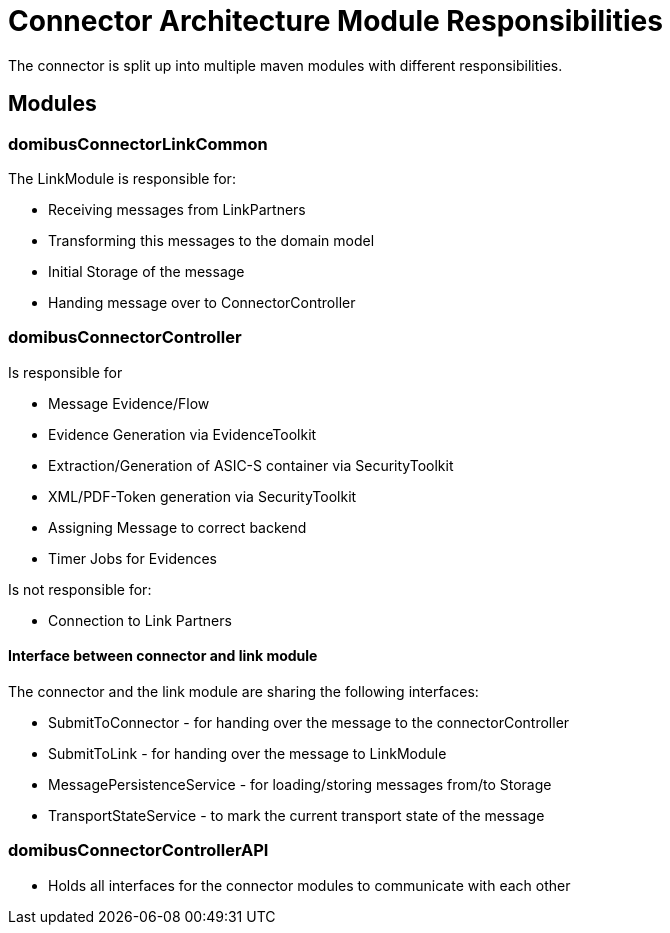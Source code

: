 :description: The connector architecture overview
:library: Asciidoctor
:stylesheet: asciidoc.css
:imgdir: ../resources/images/
:imagesdir: ../{imgdir}

= Connector Architecture Module Responsibilities

The connector is split up into multiple maven modules with different
responsibilities.

//image::project-modules-diagram.png[Project Modules]

== Modules

=== domibusConnectorLinkCommon

The LinkModule is responsible for:

* Receiving messages from LinkPartners
* Transforming this messages to the domain model
* Initial Storage of the message
* Handing message over to ConnectorController

=== domibusConnectorController

Is responsible for

* Message Evidence/Flow
* Evidence Generation via EvidenceToolkit
* Extraction/Generation of ASIC-S container via SecurityToolkit
* XML/PDF-Token generation via SecurityToolkit
* Assigning Message to correct backend
* Timer Jobs for Evidences

Is not responsible for:

* Connection to Link Partners

==== Interface between connector and link module

The connector and the link module are sharing the following interfaces:

* SubmitToConnector - for handing over the message to the connectorController
* SubmitToLink - for handing over the message to LinkModule
* MessagePersistenceService - for loading/storing messages from/to Storage
* TransportStateService - to mark the current transport state of the message

=== domibusConnectorControllerAPI

* Holds all interfaces for the connector modules to communicate with each other